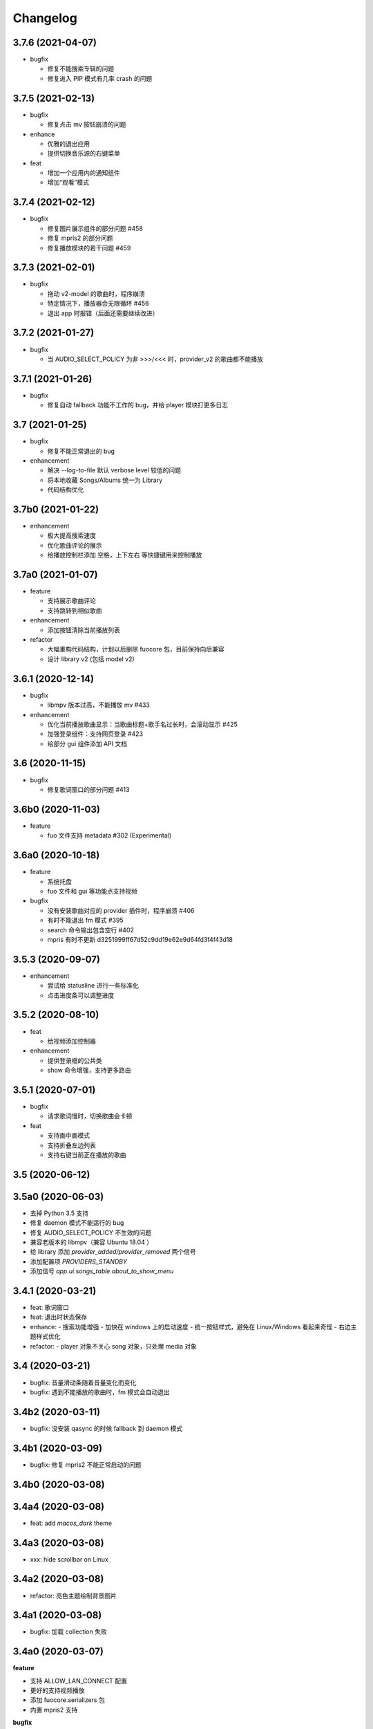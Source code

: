 Changelog
---------
3.7.6 (2021-04-07)
""""""""""""""""""""""
- bugfix

  - 修复不能搜索专辑的问题
  - 修复进入 PIP 模式有几率 crash 的问题

3.7.5 (2021-02-13)
""""""""""""""""""""""
- bugfix

  - 修复点击 mv 按钮崩溃的问题

- enhance

  - 优雅的退出应用
  - 提供切换音乐源的右键菜单

- feat

  - 增加一个应用内的通知组件
  - 增加“观看”模式

3.7.4 (2021-02-12)
""""""""""""""""""""""
- bugfix

  - 修复图片展示组件的部分问题 #458
  - 修复 mpris2 的部分问题
  - 修复播放模块的若干问题 #459


3.7.3 (2021-02-01)
""""""""""""""""""""""
- bugfix

  - 拖动 v2-model 的歌曲时，程序崩溃
  - 特定情况下，播放器会无限循环 #456
  - 退出 app 时报错（后面还需要继续改进）

3.7.2 (2021-01-27)
""""""""""""""""""""""
- bugfix

  - 当 AUDIO_SELECT_POLICY 为非 >>>/<<< 时，provider_v2 的歌曲都不能播放


3.7.1 (2021-01-26)
""""""""""""""""""""""
- bugfix

  - 修复自动 fallback 功能不工作的 bug，并给 player 模块打更多日志

3.7 (2021-01-25)
""""""""""""""""""""""
- bugfix

  - 修复不能正常退出的 bug

- enhancement

  - 解决 --log-to-file 默认 verbose level 较低的问题
  - 将本地收藏 Songs/Albums 统一为 Library
  - 代码结构优化

3.7b0 (2021-01-22)
""""""""""""""""""""""
- enhancement

  - 极大提高搜索速度
  - 优化歌曲评论的展示
  - 给播放控制栏添加 空格，上下左右 等快捷键用来控制播放

3.7a0 (2021-01-07)
""""""""""""""""""""""
- feature

  - 支持展示歌曲评论
  - 支持跳转到相似歌曲

- enhancement

  - 添加按钮清除当前播放列表

- refactor

  - 大幅重构代码结构，计划以后删除 fuocore 包，目前保持向后兼容
  - 设计 library v2 (包括 model v2)

3.6.1 (2020-12-14)
""""""""""""""""""""""
- bugfix

  - libmpv 版本过高，不能播放 mv #433

- enhancement

  - 优化当前播放歌曲显示：当歌曲标题+歌手名过长时，会滚动显示 #425
  - 加强登录组件：支持网页登录 #423
  - 给部分 gui 组件添加 API 文档

3.6 (2020-11-15)
""""""""""""""""""""""
- bugfix

  - 修复歌词窗口的部分问题 #413

3.6b0 (2020-11-03)
""""""""""""""""""""""
- feature

  - fuo 文件支持 metadata #302 (Experimental)

3.6a0 (2020-10-18)
""""""""""""""""""""""
- feature

  - 系统托盘
  - fuo 文件和 gui 等功能点支持视频

- bugfix

  - 没有安装歌曲对应的 provider 插件时，程序崩溃 #406
  - 有时不能退出 fm 模式 #395
  - search 命令输出包含空行 #402
  - mpris 有时不更新 d3251999ff67d52c9dd19e62e9d64fd3f4f43d18


3.5.3 (2020-09-07)
""""""""""""""""""""""
- enhancement

  - 尝试给 statusline 进行一些标准化
  - 点击进度条可以调整进度

3.5.2 (2020-08-10)
""""""""""""""""""""""
- feat

  - 给视频添加控制器

- enhancement

  - 提供登录框的公共类
  - show 命令增强，支持更多路由


3.5.1 (2020-07-01)
""""""""""""""""""""""
- bugfix

  - 请求歌词慢时，切换歌曲会卡顿

- feat

  - 支持画中画模式
  - 支持折叠左边列表
  - 支持右键当前正在播放的歌曲

3.5 (2020-06-12)
""""""""""""""""""""""

3.5a0 (2020-06-03)
""""""""""""""""""""""
- 去掉 Python 3.5 支持
- 修复 daemon 模式不能运行的 bug
- 修复 AUDIO_SELECT_POLICY 不生效的问题
- 兼容老版本的 libmpv（兼容 Ubuntu 18.04 ）
- 给 library 添加 `provider_added/provider_removed` 两个信号
- 添加配置项 `PROVIDERS_STANDBY`
- 添加信号 `app.ui.songs_table.about_to_show_menu`

3.4.1 (2020-03-21)
""""""""""""""""""""""
- feat: 歌词窗口
- feat: 退出时状态保存
- enhance:
  - 搜索功能增强
  - 加快在 windows 上的启动速度
  - 统一按钮样式，避免在 Linux/Windows 看起来奇怪
  - 右边主题样式优化
- refactor:
  - player 对象不关心 song 对象，只处理 media 对象

3.4 (2020-03-21)
""""""""""""""""""""""
- bugfix: 音量滑动条随着音量变化而变化
- bugfix: 遇到不能播放的歌曲时，fm 模式会自动退出

3.4b2 (2020-03-11)
""""""""""""""""""""""
- bugfix: 没安装 qasync 的时候 fallback 到 daemon 模式

3.4b1 (2020-03-09)
""""""""""""""""""""""
- bugfix: 修复 mpris2 不能正常启动的问题

3.4b0 (2020-03-08)
""""""""""""""""""""""


3.4a4 (2020-03-08)
""""""""""""""""""""""
- feat: add `macos_dark` theme

3.4a3 (2020-03-08)
""""""""""""""""""""""
- xxx: hide scrollbar on Linux

3.4a2 (2020-03-08)
""""""""""""""""""""""
- refactor: 亮色主题绘制背景图片

3.4a1 (2020-03-08)
""""""""""""""""""""""
- bugfix: 加载 collection 失败

3.4a0 (2020-03-07)
""""""""""""""""""""""

**feature**

- 支持 ALLOW_LAN_CONNECT 配置
- 更好的支持视频播放
- 添加 fuocore.serializers 包
- 内置 mpris2 支持

**bugfix**

- 使用 qasync 包替换 quamash 以支持 Python 3.8

3.3.10 (2020-02-12)
""""""""""""""""""""""
**bugfix**

- 修复有时激活 fm 模式失败的问题

**feature**

- 性能：支持在 1s 内往播放列表添加上万首歌曲
- UserModel 添加 `rev_songs` 等若干属性

3.3.9 (2020-02-08)
""""""""""""""""""""
**feature**

- 提供 FM 模式支持
- 支持从环境变量 `MPV_DYLIB_PATH` 中读取 libmpv 地址

**bugfix**

- 修复 `fuo add playlist` 有时不生效的问题
- 修复 `fuo status` 命令有时失败的问题

**other**

- 添加简单的集成测试

3.3.8 (2020-02-03)
""""""""""""""""""""
- bugfix: app crash on non-macos

3.3.7 (2020-02-03)
""""""""""""""""""""
**feature**

- fuo 协议支持解析 `show fuo://<provider>/playlists/<pid>/songs`
- 系统主题切换时，自动切换 feeluown 主题

**bugfix**

- debug 命令行选项不生效
- 修复 album 列表显示不完整的 bug
- 界面上先显示 Songs/Albums 这两个收藏集

3.3.6 (2020-01-30)
""""""""""""""""""""
- feat: 支持 genicon 子命令

3.3.5 (2020-01-30)
""""""""""""""""""""
- feat: 支持 genicon 子命令

3.3.4 (2020-01-30)
""""""""""""""""""""
- feat: 支持在 windows 下生成桌面快捷方式

3.3.3 (2020-01-29)
""""""""""""""""""""

- bugfix: windows 启动失败
- bugfix: macOS 生成图标失败

3.3.2 (2020-01-28)
""""""""""""""""""""

**feature**

- 将 app 实例暴露给 fuoexec
- 支持拖拽专辑到本地收藏

**enhance**

- 优化 歌手/专辑 简介的展示
- 优化暗色背景下，歌手图片的展示
- 支持查看专辑简介

**other**

- 为 feeluown.collection 模块添加单元测试

3.3.1 (2020-01-27)
""""""""""""""""""""
- bugfix: 修复专辑列表不能显示所有专辑的 bug
- enhance: 绑定前进/后退快捷键
- enhance: 歌曲列表支持一次移出多首歌曲

3.3 (2020-01-26)
"""""""""""""""""""""
- bugfix; 修复多个导致 app crash 的 bug
- feat: 新的歌手详情页界面
- enhance: 改善专辑列表展示
- refactor: 将 widgets 包拆分成 containers 和 widgets

3.2a0 (2019-11-26)
"""""""""""""""""""""


3.1.1 (2019-10-28)
"""""""""""""""""""""
- bugfix: 正确处理 song 为 None 的情况

3.1 (2019-10-28)
"""""""""""""""""""""
- refactor: 重构 `__main__` 模块，加入 `entry_points` 包
- refactor: 加入 fuoexec 模块
- feat: 支持在 macOS 上生成 .app 文件
- feat: 支持搜索歌手，专辑，播放列表，比如 ``fuo search 理性与感性 type=album``
- feat: 可以播放 Youtube 的 url，比如 ``fuo play https://youtube.com/xxx``
- feat: 支持展示歌手专辑列表
- enhance: 对于大的播放列表，仍然可以播放全部
- enhance: 当 provider API 失效时，也能为歌曲找替代品
- bugfix: 若干已知 bugfix

3.0.1 (2019-06-30)
"""""""""""""""""""""
- bugfix: 将 pytest-runner 从 setup_requires 移除

3.0 (2019-06-30)
"""""""""""""""""""""
- 修复歌曲播放不能自动 fallback
- 重新设计 feeluown.models.Media
- 支持多品质音乐选择

3.0a7 (2019-04-24)
"""""""""""""""""""""
- fuo 协议规范化

3.0a6 (2019-03-18)
""""""""""""""""""""""
- 优化 mac 全局快捷键

3.0a5 (2019-03-18)
""""""""""""""""""""""
- 大幅增强前进后退功能
- 修复重复本地收藏重复的问题
- 修复播放 mv 失败

3.0a4 (2019-03-18)
""""""""""""""""""""
- 添加前进、后退按钮
- 添加状态栏（目前支持显示插件个数）
- 支持 dark 和 light 两种主题
- 提供接口支持查看歌手的所有歌曲
- 添加 Media 类（支持无损、高、中、低质量的视音频）
- 支持播放 mv
- 集成 cli 功能

2.3 (2019-01-01)
""""""""""""""""
- 本地收藏集支持拖拽
- 在 UI 上区别不存在的歌曲

2.3a1 (2018-12-29)
""""""""""""""""""
- 限定 fuocore 版本

2.3a0 (2018-12-29)
""""""""""""""""""
- 支持 fuocore 提供的歌曲懒加载功能

2.2 (2018-12-02)
""""""""""""""""

2.2a1 (2018-11-07)
""""""""""""""""""
- 修复部分情况无法自动搜索替代歌曲

2.2a0 (2018-11-07)
""""""""""""""""""
- 添加配置模块：用户可以在 rcfile 中自定义配置
- 支持 fuo 文件：用户可以建立一个跨平台的收藏列表（收藏歌单、专辑、喜欢的用户）
- 显示当前播放歌曲的来源
- 当一个平台的某首歌不能播放时，会自动去其它平台搜索相似歌曲

2.1.1 (2018-10-08)
""""""""""""""""""
- 修复 cli 模式不返回输出的问题 #242

2.1 (2018-10-08)
""""""""""""""""
- rcfile (alpha)
  - 目前提供机制支持信号绑定
- 给左边的面板加上滚动条（参考 QQ/虾米/网易云 客户端设计）
- 限制 fuocore >= 2.1
- 支持 -v 选项：查看 feeluown 和 fuocore 版本

2.1a2 (2018-09-18)
""""""""""""""""""
- 限制 fuocore 版本

2.1a1 (2018-09-18)
""""""""""""""""""
- 支持切换播放模式 @cyliuu

2.1a0 (2018-09-10)
""""""""""""""""""
- 添加音量滑动条 `#233 <https://github.com/cosven/FeelUOwn/pull/233>`_ `@chen-chao <https://github.com/chen-chao>`_
- 更换播放控制按钮的图标
- 搜索接口支持虾米音乐
- setup 中加入 feeluown.protocol 包
- 添加播放全部的按钮

2.0.2 (2018-08-03)
""""""""""""""""""
- 调整搜索栏高度
- 给 QQ 音乐支持增加提示

2.0.1 (2018-08-03)
""""""""""""""""
- 统一都使用 mac.qss
- 修复 pypi 包中没有包含 icon 的问题

2.0 (2018-08-03)
""""""""""""""""
- 准备基本功能
- 支持从 QQ 音乐搜索歌曲
- 支持 fuo protocol

2.0a0 (2018-06-25)
""""""""""""""""""
2.0a0 版本重写了大部分逻辑，优化了代码结构

功能变动
''''''''
- 暂时去掉私人 FM 功能
- 暂时去掉每日推荐功能
- 支持本地音乐（粗糙版）
- 支持简单的浏览历史记录（粗糙版）

代码变动
''''''''
- 使用 fuocore 中提供的 Model
- 尝试类似 Component 的设计（参考 React？）大量使用 Qt 的 Model/View/Delegater 模式
- 移除 FXxxWidget：事实证明，这种规模的项目完全不需要自己对 QXxxxWidget 进行封装

1.1.1
"""""
- 使用 fuocore 新版本，修复不能播放下一首的 bug

1.1.0
"""""
- 一个相对比较稳定能用的版本

1.0.1a2
"""""""
1. 使用 fuocore 的 mpv 作为播放引擎

1.0.5.3
"""""""
1. 添加图片缓存模块
2. 添加 Playlist, Album, Artist 歌曲页面的 Cover Image 显示


1.0.5.2
"""""""
- 用虾米来补充网易云音乐
- 发送播放次数信息给网易云服务器


1.0.5
"""""
- udp server 用来接受远程命令


1.0.4.5
"""""""
- 当播放中断时，让播放器退后1秒


1.0.4.4
"""""""
- 修复部分歌曲播放导致崩溃
- 显示当前音乐加载的进度
- bitrate 修改为 320


1.0.4.3
"""""""
- 增加下载歌曲的进度条
- 重构日志记录模块

1.0.4
"""""
- 网易云音乐：下载歌曲；双击歌手浏览歌手热门歌曲；双击专辑浏览专辑歌曲
- 启动时随机显示 tips
- 把大部分提示信息改为中文


1.0.3.5
"""""""
- 修复不能正确读取用户主题的 bug
- 网易云音乐：部分歌曲获取相似歌曲失败，导致不能进入相似歌曲播放模式。对这种情况进行提示和log。


1.0.3.4
"""""""
- 把 `pycrypto` 加入依赖当中
- 加入相似歌曲模式


1.0.3.2
"""""""
- 提升部分组件性能
- 解决 neteasemusic 插件双击播放音乐时会发送两次信号
